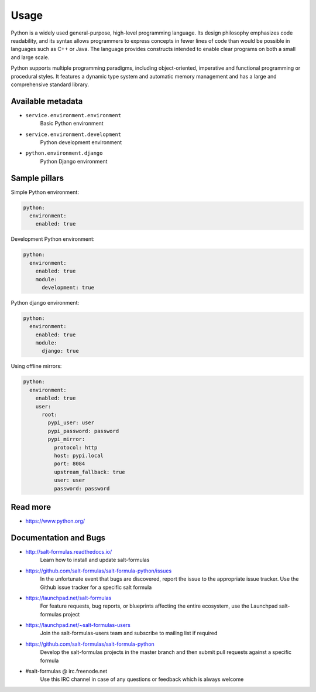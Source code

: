 
==============
Usage
==============

Python is a widely used general-purpose, high-level programming language.
Its design philosophy emphasizes code readability, and its syntax allows
programmers to express concepts in fewer lines of code than would be
possible in languages such as C++ or Java. The language provides constructs
intended to enable clear programs on both a small and large scale.

Python supports multiple programming paradigms, including object-oriented,
imperative and functional programming or procedural styles. It features a
dynamic type system and automatic memory management and has a large and
comprehensive standard library.

Available metadata
==================

* ``service.environment.environment``
   Basic Python environment

* ``service.environment.development``
   Python development environment

* ``python.environment.django``
   Python Django environment

Sample pillars
==============

Simple Python environment:

.. code-block:: yaml

    python:
      environment:
        enabled: true

Development Python environment:

.. code-block:: yaml

    python:
      environment:
        enabled: true
        module:
          development: true

Python django environment:

.. code-block:: yaml

    python:
      environment:
        enabled: true
        module:
          django: true

Using offline mirrors:

.. code-block:: yaml

    python:
      environment:
        enabled: true
        user:
          root:
            pypi_user: user
            pypi_password: password
            pypi_mirror:
              protocol: http
              host: pypi.local
              port: 8084
              upstream_fallback: true
              user: user
              password: password

Read more
=========

* https://www.python.org/

Documentation and Bugs
======================

* http://salt-formulas.readthedocs.io/
   Learn how to install and update salt-formulas

* https://github.com/salt-formulas/salt-formula-python/issues
   In the unfortunate event that bugs are discovered, report the issue to the
   appropriate issue tracker. Use the Github issue tracker for a specific salt
   formula

* https://launchpad.net/salt-formulas
   For feature requests, bug reports, or blueprints affecting the entire
   ecosystem, use the Launchpad salt-formulas project

* https://launchpad.net/~salt-formulas-users
   Join the salt-formulas-users team and subscribe to mailing list if required

* https://github.com/salt-formulas/salt-formula-python
   Develop the salt-formulas projects in the master branch and then submit pull
   requests against a specific formula

* #salt-formulas @ irc.freenode.net
   Use this IRC channel in case of any questions or feedback which is always
   welcome

